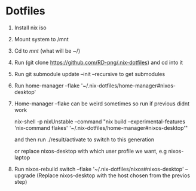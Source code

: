 * Dotfiles

1. Install nix iso
2. Mount system to /mnt
3. Cd to /mnt/ (what will be ~/)
4. Run (git clone https://github.com/RD-png/.nix-dotfiles) and cd into it
5. Run git submodule update --init --recursive to get submodules
6. Run home-manager --flake '~/.nix-dotfiles/home-manager#nixos-desktop'
7. Home-manager --flake can be weird sometimes so run if previous didnt work

   nix-shell -p nixUnstable --command "nix build --experimental-features 'nix-command flakes' '~/.nix-dotfiles/home-manager#nixos-desktop'"

   and then run ./result/activate to switch to this generation

   or replace nixos-desktop with which user profile we want, e.g nixos-laptop

8. Run nixos-rebuild switch --flake '~/.nix-dotfiles/nixos#nixos-desktop' --upgrade
   (Replace nixos-desktop with the host chosen from the previos step)

